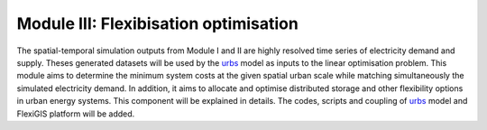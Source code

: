 .. module:: FlexiGIS

.. _module3:

Module III: Flexibisation optimisation
======================================
The spatial-temporal simulation outputs from Module I and II are highly resolved time series of
electricity demand and supply. Theses generated datasets will be used by the `urbs`_ model as
inputs to the linear optimisation problem. This module aims to determine the minimum system costs
at the given spatial urban scale while matching simultaneously the simulated electricity demand.
In addition, it aims to allocate and optimise distributed storage and other flexibility options
in urban energy systems. This component will be explained in details. The codes, scripts and coupling
of `urbs`_ model and FlexiGIS platform will be added.


.. _urbs : https://urbs.readthedocs.io/en/latest/
